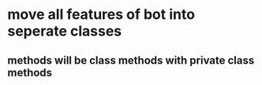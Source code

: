 * move all features of bot into seperate classes
** methods will be class methods with private class methods
